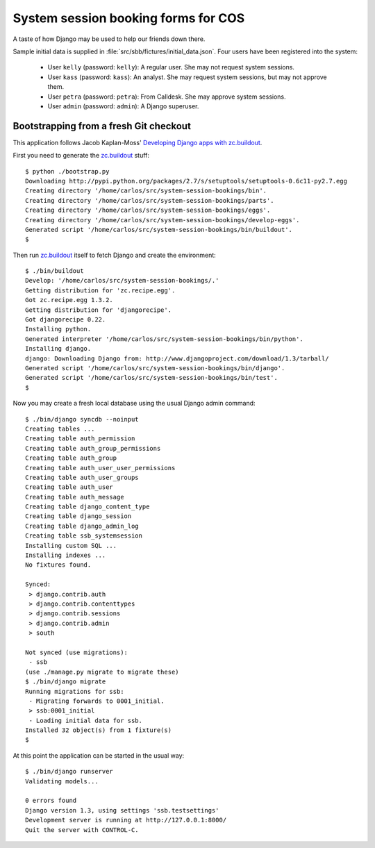 System session booking forms for COS
====================================

A taste of how Django may be used to help our friends down there.

Sample initial data is supplied in :file:`src/sbb/fictures/initial_data.json`.
Four users have been registered into the system:

    * User ``kelly`` (password: ``kelly``): A regular user. She may not
      request system sessions.

    * User ``kass`` (password: ``kass``): An analyst. She may request
      system sessions, but may not approve them.

    * User ``petra`` (password: ``petra``): From Calldesk. She may
      approve system sessions.

    * User ``admin`` (password: ``admin``): A Django superuser.


Bootstrapping from a fresh Git checkout
---------------------------------------

This application follows Jacob Kaplan-Moss' `Developing Django apps with
zc.buildout`_.

First you need to generate the `zc.buildout`_ stuff::

    $ python ./bootstrap.py
    Downloading http://pypi.python.org/packages/2.7/s/setuptools/setuptools-0.6c11-py2.7.egg
    Creating directory '/home/carlos/src/system-session-bookings/bin'.
    Creating directory '/home/carlos/src/system-session-bookings/parts'.
    Creating directory '/home/carlos/src/system-session-bookings/eggs'.
    Creating directory '/home/carlos/src/system-session-bookings/develop-eggs'.
    Generated script '/home/carlos/src/system-session-bookings/bin/buildout'.
    $

Then run `zc.buildout`_ itself to fetch Django and create the
environment::

    $ ./bin/buildout 
    Develop: '/home/carlos/src/system-session-bookings/.'
    Getting distribution for 'zc.recipe.egg'.
    Got zc.recipe.egg 1.3.2.
    Getting distribution for 'djangorecipe'.
    Got djangorecipe 0.22.
    Installing python.
    Generated interpreter '/home/carlos/src/system-session-bookings/bin/python'.
    Installing django.
    django: Downloading Django from: http://www.djangoproject.com/download/1.3/tarball/
    Generated script '/home/carlos/src/system-session-bookings/bin/django'.
    Generated script '/home/carlos/src/system-session-bookings/bin/test'.
    $

Now you may create a fresh local database using the usual Django admin
command::

    $ ./bin/django syncdb --noinput
    Creating tables ...
    Creating table auth_permission
    Creating table auth_group_permissions
    Creating table auth_group
    Creating table auth_user_user_permissions
    Creating table auth_user_groups
    Creating table auth_user
    Creating table auth_message
    Creating table django_content_type
    Creating table django_session
    Creating table django_admin_log
    Creating table ssb_systemsession
    Installing custom SQL ...
    Installing indexes ...
    No fixtures found.

    Synced:
     > django.contrib.auth
     > django.contrib.contenttypes
     > django.contrib.sessions
     > django.contrib.admin
     > south

    Not synced (use migrations):
     - ssb
    (use ./manage.py migrate to migrate these)
    $ ./bin/django migrate
    Running migrations for ssb:
     - Migrating forwards to 0001_initial.
     > ssb:0001_initial
     - Loading initial data for ssb.
    Installed 32 object(s) from 1 fixture(s)
    $

At this point the application can be started in the usual way::

    $ ./bin/django runserver
    Validating models...

    0 errors found
    Django version 1.3, using settings 'ssb.testsettings'
    Development server is running at http://127.0.0.1:8000/
    Quit the server with CONTROL-C.


.. _zc.buildout: http://buildout.org/
.. _Developing Django apps with zc.buildout: http://jacobian.org/writing/django-apps-with-buildout/
